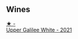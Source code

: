 
** Wines

#+begin_export html
<div class="flex-container">
  <a class="flex-item flex-item-left" href="/wines/e11dc2c6-3772-488c-8c36-5925712da3a0.html">
    <img class="flex-bottle" src="/images/e1/1dc2c6-3772-488c-8c36-5925712da3a0/2023-09-22-10-46-31-87B9BEB4-D70C-45E8-B751-39864F370AE3-1-105-c@512.webp"></img>
    <section class="h">★ -</section>
    <section class="h text-bolder">Upper Galilee White - 2021</section>
  </a>

</div>
#+end_export
